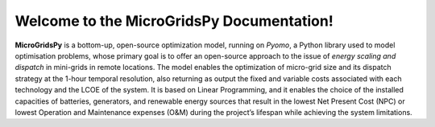Welcome to the MicroGridsPy Documentation!
=======================================

**MicroGridsPy** is a bottom-up, open-source optimization model, running on *Pyomo*, a Python library used to model optimisation problems, whose primary goal is to offer an open-source approach to the issue of *energy scaling and dispatch* in mini-grids in remote locations. The model enables the optimization of micro-grid size and its dispatch strategy at the 1-hour temporal resolution, also returning as output the fixed and variable costs associated with each technology and the LCOE of the system. It is based on Linear Programming, and it enables the choice of the installed capacities of batteries, generators, and renewable energy sources that result in the lowest Net Present Cost (NPC) or lowest Operation and Maintenance expenses (O&M) during the project’s lifespan while achieving the system limitations. 
